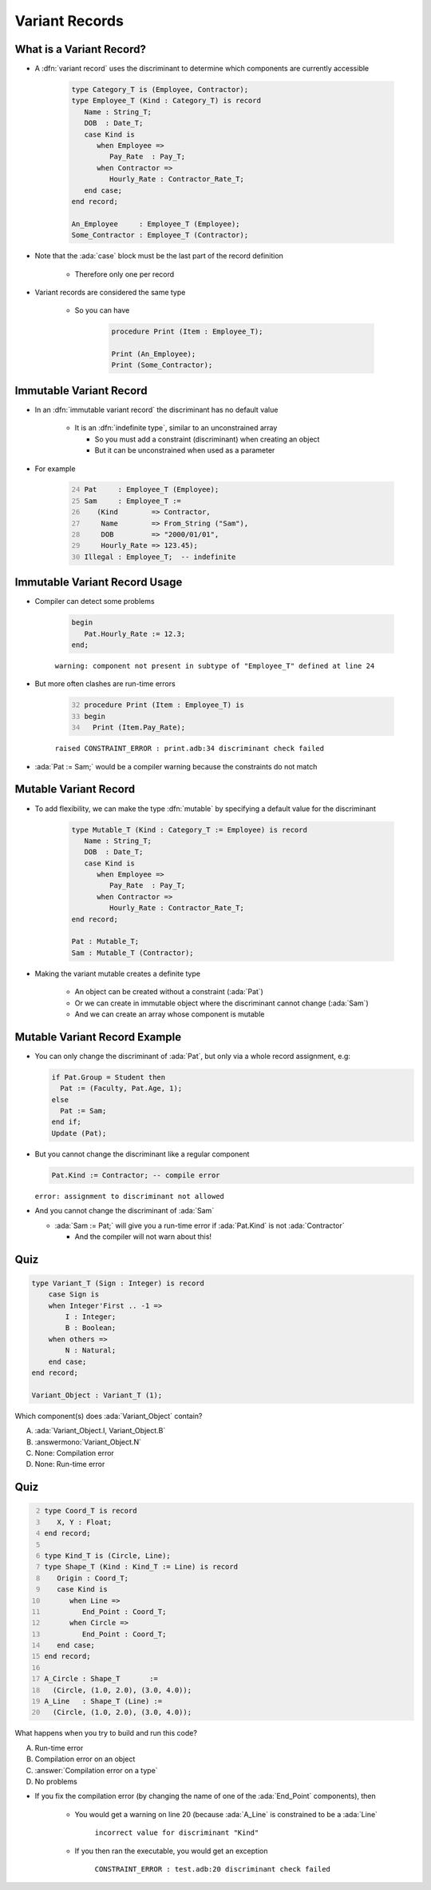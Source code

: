 =================
Variant Records
=================

---------------------------
What is a Variant Record?
---------------------------

* A :dfn:`variant record` uses the discriminant to determine which components are currently accessible

   .. code:: Ada

      type Category_T is (Employee, Contractor);
      type Employee_T (Kind : Category_T) is record
         Name : String_T;
         DOB  : Date_T;
         case Kind is
            when Employee =>
               Pay_Rate  : Pay_T;
            when Contractor =>
               Hourly_Rate : Contractor_Rate_T;
         end case;
      end record;

      An_Employee     : Employee_T (Employee);
      Some_Contractor : Employee_T (Contractor);

* Note that the :ada:`case` block must be the last part of the record definition

   * Therefore only one per record

* Variant records are considered the same type

   * So you can have

      .. code:: Ada

         procedure Print (Item : Employee_T);

         Print (An_Employee);
         Print (Some_Contractor);

--------------------------
Immutable Variant Record
--------------------------

* In an :dfn:`immutable variant record` the discriminant has no default value

   * It is an :dfn:`indefinite type`, similar to an unconstrained array

     * So you must add a constraint (discriminant) when creating an object
     * But it can be unconstrained when used as a parameter

* For example

   .. code:: Ada
      :number-lines: 24

      Pat     : Employee_T (Employee);
      Sam     : Employee_T :=
         (Kind        => Contractor,
          Name        => From_String ("Sam"),
          DOB         => "2000/01/01",
          Hourly_Rate => 123.45);
      Illegal : Employee_T;  -- indefinite

--------------------------------
Immutable Variant Record Usage
--------------------------------

* Compiler can detect some problems

   .. code:: Ada

      begin
         Pat.Hourly_Rate := 12.3;
      end;

   ``warning: component not present in subtype of "Employee_T" defined at line 24``

* But more often clashes are run-time errors

   .. code:: Ada
     :number-lines: 32

     procedure Print (Item : Employee_T) is
     begin
       Print (Item.Pay_Rate);

   ``raised CONSTRAINT_ERROR : print.adb:34 discriminant check failed``
  
* :ada:`Pat := Sam;` would be a compiler warning because the constraints do not match

------------------------
Mutable Variant Record
------------------------

* To add flexibility, we can make the type :dfn:`mutable` by specifying a default value for the discriminant

   .. code:: Ada

      type Mutable_T (Kind : Category_T := Employee) is record
         Name : String_T;
         DOB  : Date_T;
         case Kind is
            when Employee =>
               Pay_Rate  : Pay_T;
            when Contractor =>
               Hourly_Rate : Contractor_Rate_T;
      end record;

      Pat : Mutable_T;
      Sam : Mutable_T (Contractor);

* Making the variant mutable creates a definite type

   * An object can be created without a constraint (:ada:`Pat`)
   * Or we can create in immutable object where the discriminant cannot change (:ada:`Sam`)
   * And we can create an array whose component is mutable

--------------------------------
Mutable Variant Record Example
--------------------------------

* You can only change the discriminant of :ada:`Pat`, but only via a whole record assignment, e.g:

  .. code:: Ada

    if Pat.Group = Student then
      Pat := (Faculty, Pat.Age, 1);
    else
      Pat := Sam;
    end if;
    Update (Pat);

* But you cannot change the discriminant like a regular component

  .. code:: Ada

    Pat.Kind := Contractor; -- compile error

  ``error: assignment to discriminant not allowed``
    
* And you cannot change the discriminant of :ada:`Sam`

  * :ada:`Sam := Pat;` will give you a run-time error if :ada:`Pat.Kind` is not :ada:`Contractor`

    * And the compiler will not warn about this!

------
Quiz
------

.. code:: Ada

    type Variant_T (Sign : Integer) is record
        case Sign is
        when Integer'First .. -1 =>
            I : Integer;
            B : Boolean;
        when others =>
            N : Natural;
        end case;
    end record;

    Variant_Object : Variant_T (1);

Which component(s) does :ada:`Variant_Object` contain?

A. :ada:`Variant_Object.I, Variant_Object.B`
B. :answermono:`Variant_Object.N`
C. None: Compilation error
D. None: Run-time error

------
Quiz
------

.. container:: columns

  .. container:: column

    .. container:: latex_environment tiny

      .. code:: Ada
         :number-lines: 2

         type Coord_T is record
            X, Y : Float;
         end record;

         type Kind_T is (Circle, Line);
         type Shape_T (Kind : Kind_T := Line) is record
            Origin : Coord_T;
            case Kind is
               when Line =>
                  End_Point : Coord_T;
               when Circle =>
                  End_Point : Coord_T;
            end case;
         end record;

         A_Circle : Shape_T       :=
           (Circle, (1.0, 2.0), (3.0, 4.0));
         A_Line   : Shape_T (Line) :=
           (Circle, (1.0, 2.0), (3.0, 4.0));

  .. container:: column

    .. container:: latex_environment small

      What happens when you try to build and run this code?

      A. Run-time error
      B. Compilation error on an object
      C. :answer:`Compilation error on a type`
      D. No problems

.. container:: animate

  .. container:: latex_environment footnotesize

   * If you fix the compilation error (by changing the name of one of the :ada:`End_Point` components), then

      * You would get a warning on line 20 (because :ada:`A_Line` is constrained to be a :ada:`Line`

         ``incorrect value for discriminant "Kind"``

      * If you then ran the executable, you would get an exception 

         ``CONSTRAINT_ERROR : test.adb:20 discriminant check failed``
   
